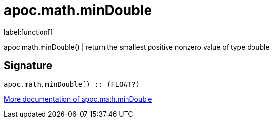////
This file is generated by DocsTest, so don't change it!
////

= apoc.math.minDouble
:description: This section contains reference documentation for the apoc.math.minDouble function.

label:function[]

[.emphasis]
apoc.math.minDouble() | return the smallest positive nonzero value of type double

== Signature

[source]
----
apoc.math.minDouble() :: (FLOAT?)
----

xref::mathematical/math-functions.adoc[More documentation of apoc.math.minDouble,role=more information]

